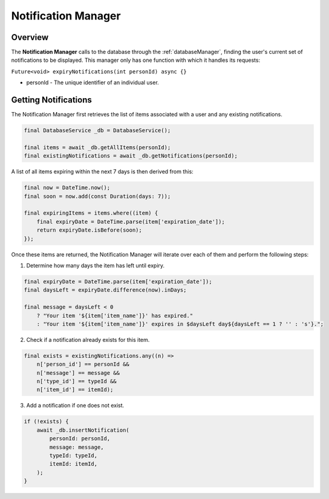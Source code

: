 .. _notificationManager:

Notification Manager
====================

Overview
--------

The **Notification Manager** calls to the database through the :ref:`databaseManager`, finding the user's current set of notifications to be displayed. This manager only has one function with which it handles its requests:

``Future<void> expiryNotifications(int personId) async {}``

* personId - The unique identifier of an individual user.

Getting Notifications
---------------------

The Notification Manager first retrieves the list of items associated with a user and any existing notifications.

.. code-block:: console

    final DatabaseService _db = DatabaseService();

    final items = await _db.getAllItems(personId);
    final existingNotifications = await _db.getNotifications(personId);


A list of all items expiring within the next 7 days is then derived from this:

.. code-block:: console

    final now = DateTime.now();
    final soon = now.add(const Duration(days: 7));

    final expiringItems = items.where((item) {
        final expiryDate = DateTime.parse(item['expiration_date']);
        return expiryDate.isBefore(soon);
    });

Once these items are returned, the Notification Manager will iterate over each of them and perform the following steps:

1. Determine how many days the item has left until expiry.

.. code-block:: console

    final expiryDate = DateTime.parse(item['expiration_date']);
    final daysLeft = expiryDate.difference(now).inDays;

    final message = daysLeft < 0
        ? "Your item '${item['item_name']}' has expired."
        : "Your item '${item['item_name']}' expires in $daysLeft day${daysLeft == 1 ? '' : 's'}.";

2. Check if a notification already exists for this item.

.. code-block:: console

    final exists = existingNotifications.any((n) =>
        n['person_id'] == personId &&
        n['message'] == message &&
        n['type_id'] == typeId &&
        n['item_id'] == itemId);

3. Add a notification if one does not exist.

.. code-block:: console

    if (!exists) {
        await _db.insertNotification(
            personId: personId,
            message: message,
            typeId: typeId,
            itemId: itemId,
        );
    }

.. autosummary::
   :toctree: generated

   ExpiryEats
